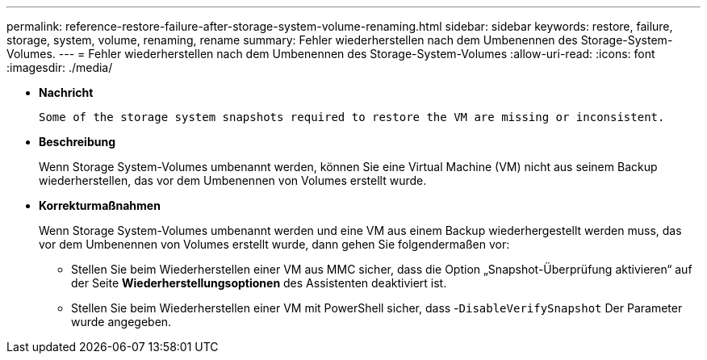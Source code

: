 ---
permalink: reference-restore-failure-after-storage-system-volume-renaming.html 
sidebar: sidebar 
keywords: restore, failure, storage, system, volume, renaming, rename 
summary: Fehler wiederherstellen nach dem Umbenennen des Storage-System-Volumes. 
---
= Fehler wiederherstellen nach dem Umbenennen des Storage-System-Volumes
:allow-uri-read: 
:icons: font
:imagesdir: ./media/


* *Nachricht*
+
`Some of the storage system snapshots required to restore the VM are missing or inconsistent.`

* *Beschreibung*
+
Wenn Storage System-Volumes umbenannt werden, können Sie eine Virtual Machine (VM) nicht aus seinem Backup wiederherstellen, das vor dem Umbenennen von Volumes erstellt wurde.

* *Korrekturmaßnahmen*
+
Wenn Storage System-Volumes umbenannt werden und eine VM aus einem Backup wiederhergestellt werden muss, das vor dem Umbenennen von Volumes erstellt wurde, dann gehen Sie folgendermaßen vor:

+
** Stellen Sie beim Wiederherstellen einer VM aus MMC sicher, dass die Option „Snapshot-Überprüfung aktivieren“ auf der Seite *Wiederherstellungsoptionen* des Assistenten deaktiviert ist.
** Stellen Sie beim Wiederherstellen einer VM mit PowerShell sicher, dass -`DisableVerifySnapshot` Der Parameter wurde angegeben.



